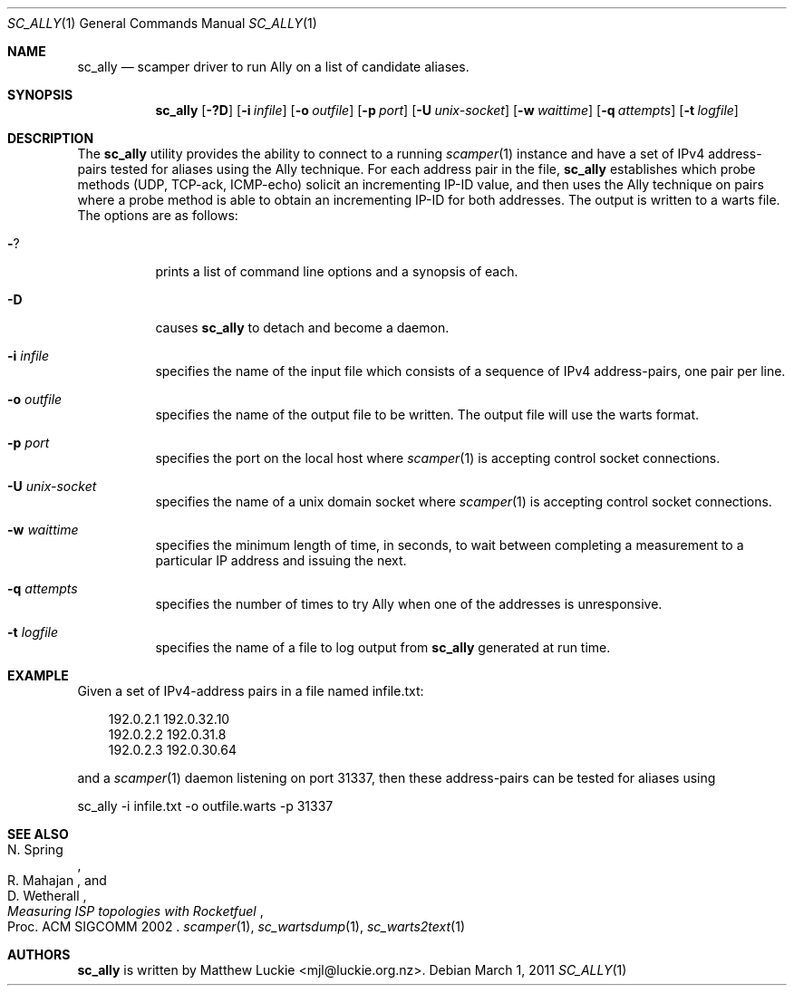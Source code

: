 .\"
.\" sc_ally.1
.\"
.\" Author: Matthew Luckie <mjl@luckie.org.nz>
.\"
.\" Copyright (c) 2011 University of Waikato
.\"                    All rights reserved
.\"
.\" $Id: sc_ally.1,v 1.3 2013/08/19 21:02:57 mjl Exp $
.\"
.\"  nroff -man sc_ally.1
.\"  groff -man -Tascii sc_ally.1 | man2html -title sc_ally.1
.\"
.Dd March 1, 2011
.Dt SC_ALLY 1
.Os
.Sh NAME
.Nm sc_ally
.Nd scamper driver to run Ally on a list of candidate aliases.
.Sh SYNOPSIS
.Nm
.Bk -words
.Op Fl ?D
.Op Fl i Ar infile
.Op Fl o Ar outfile
.Op Fl p Ar port
.Op Fl U Ar unix-socket
.Op Fl w Ar waittime
.Op Fl q Ar attempts
.Op Fl t Ar logfile
.Ek
.\""""""""""""
.Sh DESCRIPTION
The
.Nm
utility provides the ability to connect to a running
.Xr scamper 1
instance and have a set of IPv4 address-pairs tested for aliases using the
Ally technique.
For each address pair in the file,
.Nm
establishes which probe methods (UDP, TCP-ack, ICMP-echo) solicit an
incrementing IP-ID value, and then uses the Ally technique on pairs where
a probe method is able to obtain an incrementing IP-ID for both addresses.
The output is written to a warts file.
The options are as follows:
.Bl -tag -width Ds
.It Fl ?
prints a list of command line options and a synopsis of each.
.It Fl D
causes
.Nm
to detach and become a daemon.
.It Fl i Ar infile
specifies the name of the input file which consists of a sequence of
IPv4 address-pairs, one pair per line.
.It Fl o Ar outfile
specifies the name of the output file to be written.
The output file will use the warts format.
.It Fl p Ar port
specifies the port on the local host where
.Xr scamper 1
is accepting control socket connections.
.It Fl U Ar unix-socket
specifies the name of a unix domain socket where
.Xr scamper 1
is accepting control socket connections.
.It Fl w Ar waittime
specifies the minimum length of time, in seconds, to wait between completing
a measurement to a particular IP address and issuing the next.
.It Fl q Ar attempts
specifies the number of times to try Ally when one of the addresses is
unresponsive.
.It Fl t Ar logfile
specifies the name of a file to log output from
.Nm
generated at run time.
.El
.\""""""""""""
.Sh EXAMPLE
Given a set of IPv4-address pairs in a file named infile.txt:
.Pp
.in +.3i
.nf
192.0.2.1 192.0.32.10
192.0.2.2 192.0.31.8
192.0.2.3 192.0.30.64
.fi
.in -.3i
.Pp
and a
.Xr scamper 1
daemon listening on port 31337, then these address-pairs can be tested for
aliases using
.Pp
sc_ally -i infile.txt -o outfile.warts -p 31337
.\""""""""""""
.Sh SEE ALSO
.Rs
.%A "N. Spring"
.%A "R. Mahajan"
.%A "D. Wetherall"
.%T "Measuring ISP topologies with Rocketfuel"
.%O "Proc. ACM SIGCOMM 2002"
.Re
.Xr scamper 1 ,
.Xr sc_wartsdump 1 ,
.Xr sc_warts2text 1
.Sh AUTHORS
.Nm
is written by Matthew Luckie <mjl@luckie.org.nz>.
